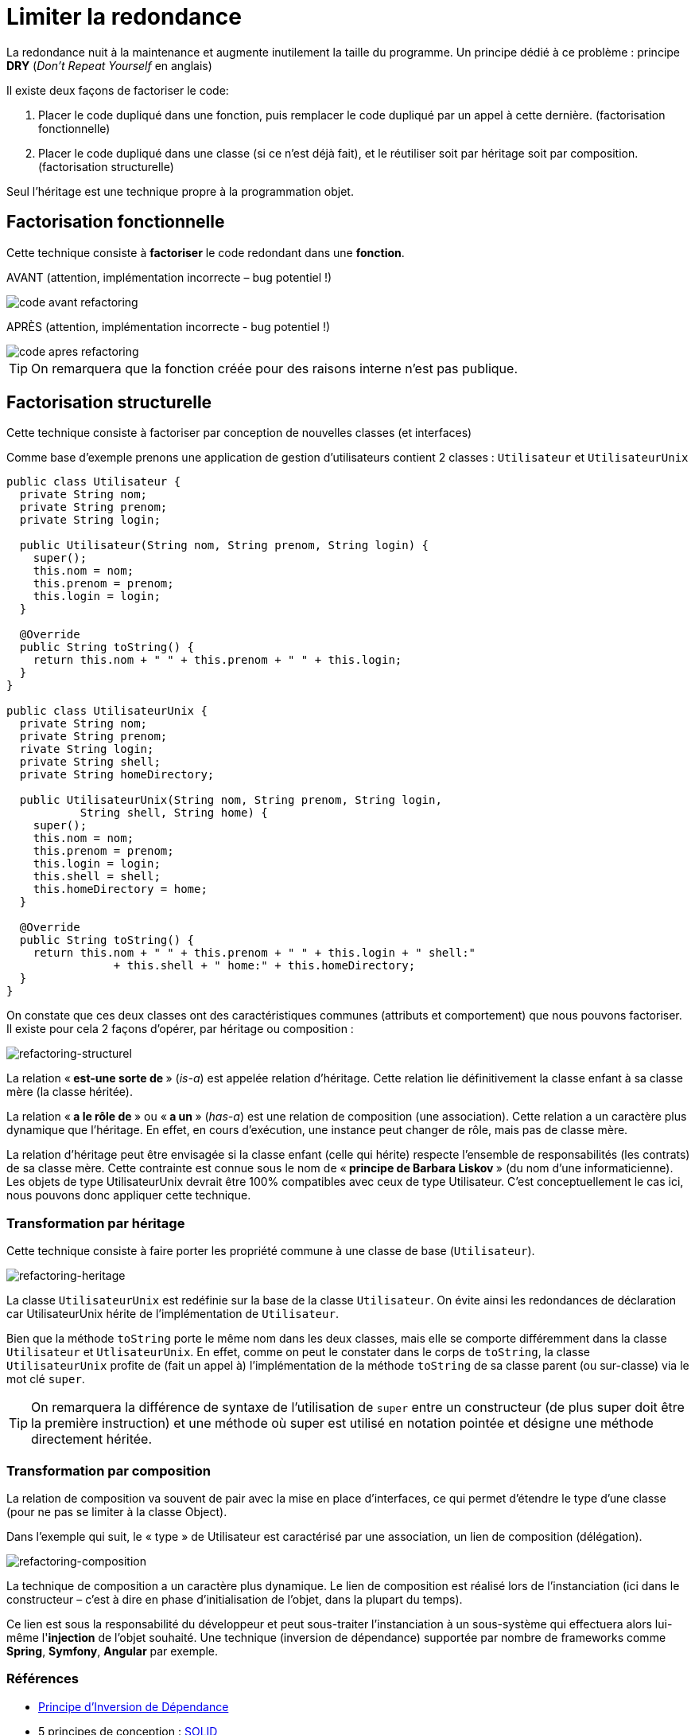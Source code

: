 = Limiter la redondance
ifndef::backend-pdf[]
:imagesdir: images
endif::[]


La redondance nuit à la maintenance et augmente inutilement la taille du programme.
Un principe dédié à ce problème :  principe *DRY* (_Don’t Repeat Yourself_ en anglais)

Il existe deux façons de factoriser le code:

1. Placer le code dupliqué dans une fonction, puis remplacer le code dupliqué par un appel à cette dernière. (factorisation fonctionnelle)

2. Placer le code dupliqué dans une classe (si ce n'est  déjà fait), et le réutiliser soit par héritage soit par composition. (factorisation structurelle)

Seul l'héritage est une technique propre à la programmation objet.

== Factorisation fonctionnelle

Cette technique consiste à *factoriser* le code redondant dans une *fonction*.


AVANT (attention, implémentation incorrecte – bug potentiel !)

image::refactoring-fonctionnel-avant.png[code avant refactoring]

APRÈS (attention, implémentation incorrecte - bug potentiel !)

image::refactoring-fonctionnel-apres.png[code apres refactoring]

TIP: On remarquera que la fonction créée pour des raisons interne n'est pas publique.


== Factorisation structurelle

Cette technique consiste à factoriser par conception de nouvelles classes (et interfaces)

Comme base d'exemple prenons une application de gestion d'utilisateurs contient 2 classes : `Utilisateur` et `UtilisateurUnix`

[source#exemple,java]
----
public class Utilisateur {
  private String nom;
  private String prenom;
  private String login;

  public Utilisateur(String nom, String prenom, String login) {
    super();
    this.nom = nom;
    this.prenom = prenom;
    this.login = login;
  }

  @Override
  public String toString() {
    return this.nom + " " + this.prenom + " " + this.login;
  }
}

public class UtilisateurUnix {
  private String nom;
  private String prenom;
  rivate String login;
  private String shell;
  private String homeDirectory;

  public UtilisateurUnix(String nom, String prenom, String login,
           String shell, String home) {
    super();
    this.nom = nom;
    this.prenom = prenom;
    this.login = login;
    this.shell = shell;
    this.homeDirectory = home;
  }

  @Override
  public String toString() {
    return this.nom + " " + this.prenom + " " + this.login + " shell:"
		+ this.shell + " home:" + this.homeDirectory;
  }
}
----

On constate que ces deux classes ont des caractéristiques communes (attributs et comportement) que nous pouvons factoriser. Il existe pour cela 2 façons d'opérer, par héritage ou composition :

image::refactoring-structurel.png[refactoring-structurel]

La relation «* est-une sorte de *» (_is-a_) est appelée relation d'héritage. Cette relation lie définitivement la classe enfant à sa classe mère (la classe héritée).

La relation «* a le rôle de *» ou «* a un *»  (_has-a_) est une relation de composition (une association). Cette relation a un caractère plus dynamique que l'héritage. En effet, en cours d'exécution, une instance peut changer de rôle, mais pas de classe mère.

La relation d'héritage peut être envisagée si la classe enfant (celle qui hérite) respecte l'ensemble de responsabilités (les contrats) de sa classe mère. Cette contrainte est connue sous le nom de «* principe de Barbara Liskov *» (du nom d'une informaticienne). Les objets de type UtilisateurUnix devrait être 100% compatibles avec ceux de type Utilisateur. C'est conceptuellement le cas ici, nous pouvons donc appliquer cette technique.

=== Transformation par héritage

Cette technique consiste à faire porter les propriété commune à une classe de base (`Utilisateur`).

image::refactoring-heritage.png[refactoring-heritage]

La classe `UtilisateurUnix` est redéfinie sur la base de la classe `Utilisateur`.  On évite ainsi les redondances de déclaration car UtilisateurUnix hérite de l'implémentation de `Utilisateur`.

Bien que la méthode `toString` porte le même nom dans les deux classes, mais elle se comporte différemment dans la classe `Utilisateur` et `UtlisateurUnix`. En effet, comme on peut le constater dans le corps de `toString`, la classe `UtilisateurUnix` profite de (fait un appel à) l'implémentation de la méthode `toString` de sa classe parent (ou sur-classe) via le mot clé `super`.

TIP: On remarquera la différence de syntaxe de l'utilisation de `super` entre un constructeur (de plus super doit être la première instruction) et une méthode où super est utilisé en notation pointée et désigne une méthode directement héritée.

=== Transformation par composition

La relation de composition va souvent de pair avec la mise en place d’interfaces, ce qui permet d’étendre le type d’une classe (pour ne pas se limiter à la classe Object).

Dans l’exemple qui suit, le « type » de Utilisateur est caractérisé par une association, un lien de composition (délégation).

image::refactoring-composition.png[refactoring-composition]

La technique de composition a un caractère plus dynamique. Le lien de composition est réalisé lors de l'instanciation (ici dans le constructeur – c'est à dire en phase d'initialisation de l'objet, dans la plupart du temps).

Ce lien est sous la responsabilité du développeur et peut sous-traiter l'instanciation à un sous-système qui effectuera alors lui-même l'*injection* de l'objet souhaité. Une technique (inversion de dépendance) supportée par nombre de frameworks comme *Spring*, *Symfony*, *Angular* par exemple.

=== Références

• https://fr.wikipedia.org/wiki/Inversion_des_d%C3%A9pendances[Principe d'Inversion de Dépendance]

• 5 principes de conception : https://fr.wikipedia.org/wiki/SOLID_(informatique)[ SOLID]

